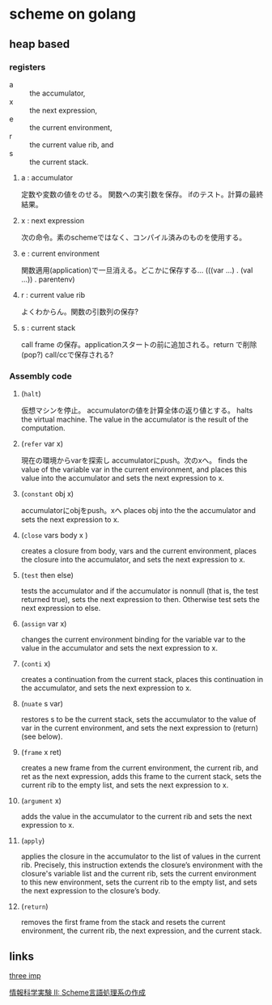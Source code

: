 * scheme on golang

** heap based

*** registers

- a :: the accumulator,
- x :: the next expression,
- e :: the current environment,
- r :: the current value rib, and
- s :: the current stack.

**** a : accumulator
	 定数や変数の値をのせる。
	 関数への実引数を保存。
	 ifのテスト。計算の最終結果。
**** x : next expression
	 次の命令。素のschemeではなく、コンパイル済みのものを使用する。
**** e :  current environment
	 関数適用(application)で一旦消える。どこかに保存する…
	 (((var ...) . (val ...)) . parentenv)	 
**** r : current value rib
	 よくわからん。関数の引数列の保存?
**** s : current stack
	 call frame の保存。applicationスタートの前に追加される。return で削除(pop?)
	 call/ccで保存される?

*** Assembly code

**** (=halt=)
	 仮想マシンを停止。 accumulatorの値を計算全体の返り値とする。
	 halts the virtual machine. The value in the accumulator is the result of
	 the computation.
**** (=refer= var x)
	 現在の環境からvarを探索し accumulatorにpush。次のxへ。
	 finds the value of the variable var in the current environment, and
	 places this value into the accumulator and sets the next expression to x.
**** (=constant= obj x)
	 accumulatorにobjをpush。xへ
	 places obj into the the accumulator and sets the next expression to x.
**** (=close= vars body x )
	 creates a closure from body, vars and the current environment,
	 places the closure into the accumulator, and sets the next expression to x.
**** (=test= then else)
	 tests the accumulator and if the accumulator is nonnull (that is, the test returned true),
	 sets the next expression to then. Otherwise test sets the next expression to else.
**** (=assign= var x)
	 changes the current environment binding for the variable var to
	 the value in the accumulator and sets the next expression to x.
**** (=conti= x)
	 creates a continuation from the current stack, places this continuation
	 in the accumulator, and sets the next expression to x.
**** (=nuate= s var)
	 restores s to be the current stack, sets the accumulator to the value
	 of var in the current environment, and sets the next expression to (return) (see below).
**** (=frame= x ret)
	 creates a new frame from the current environment, the current rib,
	 and ret as the next expression, adds this frame to the current stack, sets the current
	 rib to the empty list, and sets the next expression to x.
**** (=argument= x)
	 adds the value in the accumulator to the current rib and sets the next expression to x.
**** (=apply=)
	 applies the closure in the accumulator to the list of values in the current rib. 
	 Precisely, this instruction extends the closure’s environment with the closure's
	 variable list and the current rib, sets the current environment to this new environment,
	 sets the current rib to the empty list, and sets the next expression to the
	 closure’s body.
**** (=return=)
	 removes the first frame from the stack and resets the current environment,
	 the current rib, the next expression, and the current stack.

** links

   [[http://agl.cs.unm.edu/~williams/cs491/three-imp.pdf][three imp]]
   
   [[http://www.eidos.ic.i.u-tokyo.ac.jp/~tau/lecture/scheme_compiler/gen/resume/all.pdf][情報科学実験 II: Scheme言語処理系の作成]]
